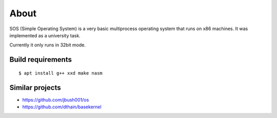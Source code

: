=====
About
=====

.. image:: https://travis-ci.org/povilasb/simple-os.svg?branch=master

SOS (Simple Operating System) is a very basic multiprocess operating system
that runs on x86 machines. It was implemented as a university task.

Currently it only runs in 32bit mode.

.. image:: sos.png

Build requirements
==================

::

    $ apt install g++ xxd make nasm

Similar projects
================

* https://github.com/jbush001/os
* https://github.com/dthain/basekernel
